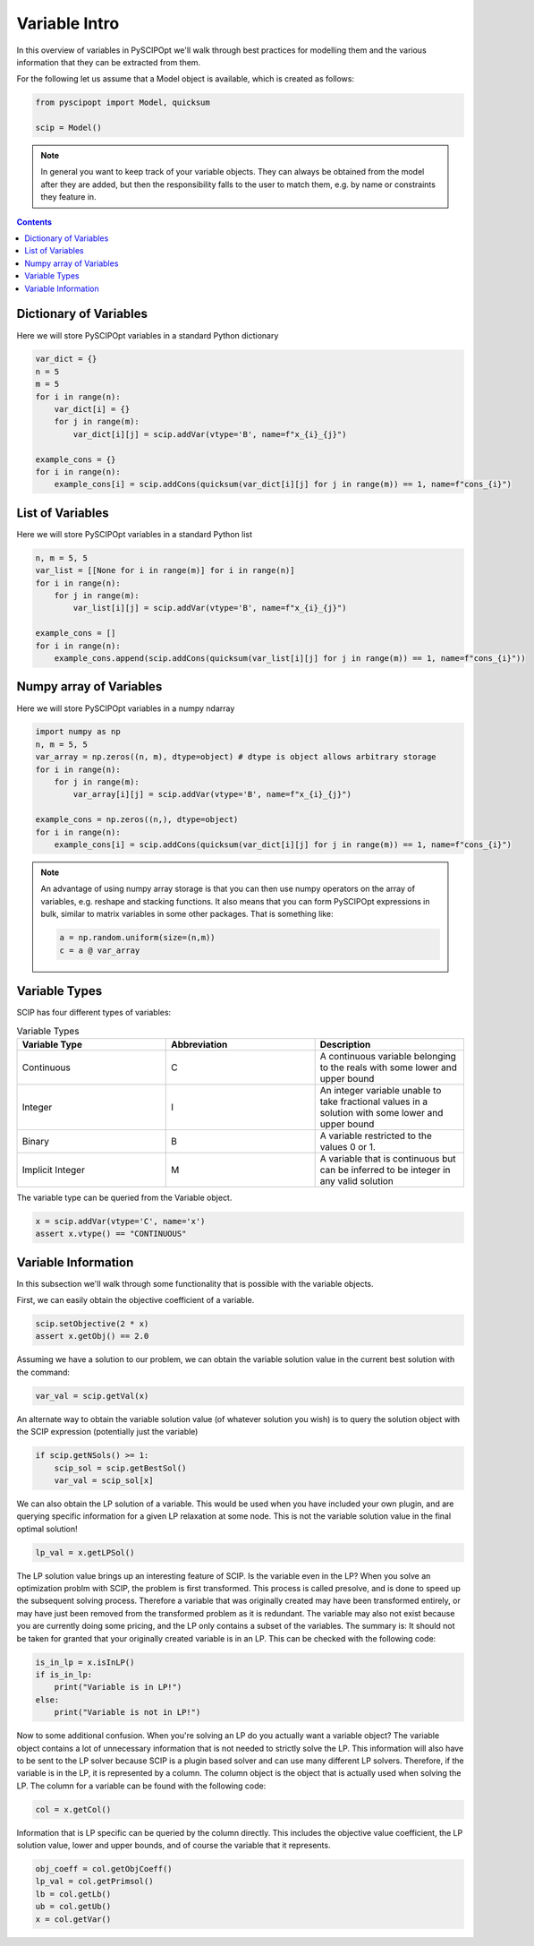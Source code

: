 ################
Variable Intro
################

In this overview of variables in PySCIPOpt we'll walk through best
practices for modelling them and the various information that they
can be extracted from them.

For the following let us assume that a Model object is available, which is created as follows:

.. code-block:: python

  from pyscipopt import Model, quicksum

  scip = Model()

.. note:: In general you want to keep track of your variable objects.
  They can always be obtained from the model after they are added, but then
  the responsibility falls to the user to match them, e.g. by name or constraints
  they feature in.

.. contents:: Contents

Dictionary of Variables
=========================

Here we will store PySCIPOpt variables in a standard Python dictionary

.. code-block:: python

  var_dict = {}
  n = 5
  m = 5
  for i in range(n):
      var_dict[i] = {}
      for j in range(m):
          var_dict[i][j] = scip.addVar(vtype='B', name=f"x_{i}_{j}")

  example_cons = {}
  for i in range(n):
      example_cons[i] = scip.addCons(quicksum(var_dict[i][j] for j in range(m)) == 1, name=f"cons_{i}")

List of Variables
===================

Here we will store PySCIPOpt variables in a standard Python list

.. code-block:: python

  n, m = 5, 5
  var_list = [[None for i in range(m)] for i in range(n)]
  for i in range(n):
      for j in range(m):
          var_list[i][j] = scip.addVar(vtype='B', name=f"x_{i}_{j}")

  example_cons = []
  for i in range(n):
      example_cons.append(scip.addCons(quicksum(var_list[i][j] for j in range(m)) == 1, name=f"cons_{i}"))


Numpy array of Variables
=========================

Here we will store PySCIPOpt variables in a numpy ndarray

.. code-block:: python

  import numpy as np
  n, m = 5, 5
  var_array = np.zeros((n, m), dtype=object) # dtype is object allows arbitrary storage
  for i in range(n):
      for j in range(m):
          var_array[i][j] = scip.addVar(vtype='B', name=f"x_{i}_{j}")

  example_cons = np.zeros((n,), dtype=object)
  for i in range(n):
      example_cons[i] = scip.addCons(quicksum(var_dict[i][j] for j in range(m)) == 1, name=f"cons_{i}")

.. note:: An advantage of using numpy array storage is that you can then use numpy operators on
  the array of variables, e.g. reshape and stacking functions. It also means that you
  can form PySCIPOpt expressions in bulk, similar to matrix variables in some other
  packages. That is something like:

  .. code-block:: python

    a = np.random.uniform(size=(n,m))
    c = a @ var_array


Variable Types
=================

SCIP has four different types of variables:

.. list-table:: Variable Types
  :widths: 25 25 25
  :align: center
  :header-rows: 1

  * - Variable Type
    - Abbreviation
    - Description
  * - Continuous
    - C
    - A continuous variable belonging to the reals with some lower and upper bound
  * - Integer
    - I
    - An integer variable unable to take fractional values in a solution with some lower and upper bound
  * - Binary
    - B
    - A variable restricted to the values 0 or 1.
  * - Implicit Integer
    - M
    - A variable that is continuous but can be inferred to be integer in any valid solution

The variable type can be queried from the Variable object.

.. code-block:: python

  x = scip.addVar(vtype='C', name='x')
  assert x.vtype() == "CONTINUOUS"

Variable Information
=======================

In this subsection we'll walk through some functionality that is possible with the variable
objects.

First, we can easily obtain the objective coefficient of a variable.

.. code-block:: python

  scip.setObjective(2 * x)
  assert x.getObj() == 2.0

Assuming we have a solution to our problem, we can obtain the variable solution value
in the current best solution with the command:

.. code-block:: python

  var_val = scip.getVal(x)

An alternate way to obtain the variable solution value (of whatever solution you wish) is
to query the solution object with the SCIP expression (potentially just the variable)

.. code-block:: python

  if scip.getNSols() >= 1:
      scip_sol = scip.getBestSol()
      var_val = scip_sol[x]

We can also obtain the LP solution of a variable. This would be used when you have included your own
plugin, and are querying specific information for a given LP relaxation at some node. This is not the
variable solution value in the final optimal solution!

.. code-block:: python

  lp_val = x.getLPSol()

The LP solution value brings up an interesting feature of SCIP. Is the variable even in the LP?
When you solve an optimization problm with SCIP, the problem is first transformed. This process is
called presolve, and is done to speed up the subsequent solving process. Therefore a variable
that was originally created may have been transformed entirely, or may have just been removed
from the transformed problem as it is redundant. The variable may also not exist because you
are currently doing some pricing, and the LP only contains a subset of the variables. The summary is:
It should not be taken for granted that your originally created variable is in an LP.
This can be checked with the following code:

.. code-block:: python

  is_in_lp = x.isInLP()
  if is_in_lp:
      print("Variable is in LP!")
  else:
      print("Variable is not in LP!")

Now to some additional confusion. When you're solving an LP do you actually want a variable object?
The variable object contains a lot of unnecessary information that is not needed to strictly
solve the LP. This information will also have to be sent to the LP solver because SCIP is a plugin
based solver and can use many different LP solvers. Therefore, if the variable is in the LP,
it is represented by a column. The column object is the object that is actually used when solving the LP.
The column for a variable can be found with the following code:

.. code-block:: python

  col = x.getCol()

Information that is LP specific can be queried by the column directly. This includes the
objective value coefficient, the LP solution value, lower and upper bounds,
and of course the variable that it represents.

.. code-block::

  obj_coeff = col.getObjCoeff()
  lp_val = col.getPrimsol()
  lb = col.getLb()
  ub = col.getUb()
  x = col.getVar()
